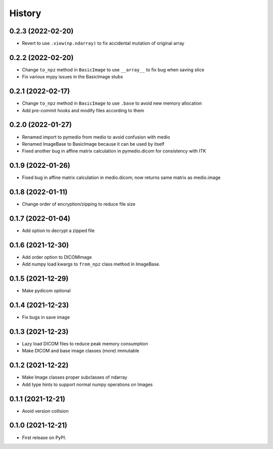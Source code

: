 =======
History
=======

0.2.3 (2022-02-20)
------------------

* Revert to use ``.view(np.ndarray)`` to fix accidental mutation of original array

0.2.2 (2022-02-20)
------------------

* Change ``to_npz`` method in ``BasicImage`` to use ``__array__`` to fix bug when saving slice
* Fix various mypy issues in the BasicImage stubs

0.2.1 (2022-02-17)
------------------

* Change ``to_npz`` method in ``BasicImage`` to use ``.base`` to avoid new memory allocation
* Add pre-commit hooks and modify files according to them

0.2.0 (2022-01-27)
------------------

* Renamed import to pymedio from medio to avoid confusion with medio
* Renamed ImageBase to BasicImage because it can be used by itself
* Fixed another bug in affine matrix calculation in pymedio.dicom for consistency with ITK

0.1.9 (2022-01-26)
------------------

* Fixed bug in affine matrix calculation in medio.dicom; now returns same matrix as medio.image

0.1.8 (2022-01-11)
------------------

* Change order of encryption/zipping to reduce file size

0.1.7 (2022-01-04)
------------------

* Add option to decrypt a zipped file

0.1.6 (2021-12-30)
------------------

* Add order option to DICOMImage
* Add numpy load kwargs to ``from_npz`` class method in ImageBase.

0.1.5 (2021-12-29)
------------------

* Make pydicom optional

0.1.4 (2021-12-23)
------------------

* Fix bugs in save image

0.1.3 (2021-12-23)
------------------

* Lazy load DICOM files to reduce peak memory consumption
* Make DICOM and base image classes (more) immutable

0.1.2 (2021-12-22)
------------------

* Make Image classes proper subclasses of ndarray
* Add type hints to support normal numpy operations on Images

0.1.1 (2021-12-21)
------------------

* Avoid version collision

0.1.0 (2021-12-21)
------------------

* First release on PyPI.
